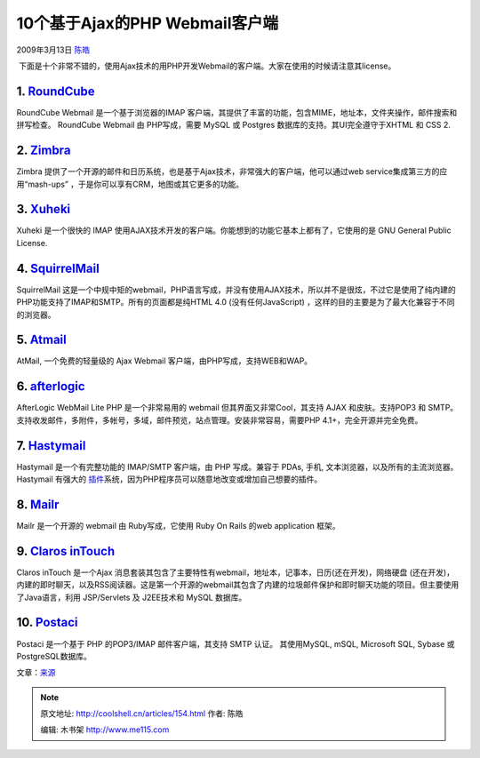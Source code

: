 .. _articles154:

10个基于Ajax的PHP Webmail客户端
===============================

2009年3月13日 `陈皓 <http://coolshell.cn/articles/author/haoel>`__

 下面是十个非常不错的，使用Ajax技术的用PHP开发Webmail的客户端。大家在使用的时候请注意其license。

1. `RoundCube <http://roundcube.net/>`__
~~~~~~~~~~~~~~~~~~~~~~~~~~~~~~~~~~~~~~~~

RoundCube Webmail 是一个基于浏览器的IMAP
客户端，其提供了丰富的功能，包含MIME，地址本，文件夹操作，邮件搜索和拼写检查。
RoundCube Webmail 由 PHP写成，需要 MySQL 或 Postgres
数据库的支持。其UI完全遵守于XHTML 和 CSS 2.

|webmail1|

2. `Zimbra <http://www.zimbra.com/community/downloads.html>`__
~~~~~~~~~~~~~~~~~~~~~~~~~~~~~~~~~~~~~~~~~~~~~~~~~~~~~~~~~~~~~~

Zimbra
提供了一个开源的邮件和日历系统，也是基于Ajax技术，非常强大的客户端，他可以通过web
service集成第三方的应用“mash-ups”
，于是你可以享有CRM，地图或其它更多的功能。

|webmail2|
~~~~~~~~~~

3. `Xuheki <http://www.xuheki.com/>`__
~~~~~~~~~~~~~~~~~~~~~~~~~~~~~~~~~~~~~~

Xuheki 是一个很快的 IMAP
使用AJAX技术开发的客户端。你能想到的功能它基本上都有了，它使用的是 GNU
General Public License.

|webmail3|
~~~~~~~~~~

4. `SquirrelMail <http://www.squirrelmail.org/>`__
~~~~~~~~~~~~~~~~~~~~~~~~~~~~~~~~~~~~~~~~~~~~~~~~~~

SquirrelMail
这是一个中规中矩的webmail，PHP语言写成，并没有使用AJAX技术，所以并不是很炫，不过它是使用了纯内建的PHP功能支持了IMAP和SMTP。所有的页面都是纯HTML
4.0 (没有任何JavaScript)
，这样的目的主要是为了最大化兼容于不同的浏览器。

|webmail4|
~~~~~~~~~~

5. `Atmail <http://atmail.com/index.php>`__
~~~~~~~~~~~~~~~~~~~~~~~~~~~~~~~~~~~~~~~~~~~

AtMail, 一个免费的轻量级的 Ajax Webmail
客户端，由PHP写成，支持WEB和WAP。

|webmail5|

6. `afterlogic <http://www.afterlogic.com/products/webmail-lite>`__
~~~~~~~~~~~~~~~~~~~~~~~~~~~~~~~~~~~~~~~~~~~~~~~~~~~~~~~~~~~~~~~~~~~

AfterLogic WebMail Lite PHP 是一个非常易用的 webmail
但其界面又非常Cool，其支持 AJAX 和皮肤。支持POP3 和
SMTP。支持收发邮件，多附件，多帐号，多域，邮件预览，站点管理。安装非常容易，需要PHP
4.1+，完全开源并完全免费。

|webmail6|

 

7. `Hastymail <http://www.hastymail.org/>`__
~~~~~~~~~~~~~~~~~~~~~~~~~~~~~~~~~~~~~~~~~~~~

Hastymail 是一个有完整功能的 IMAP/SMTP 客户端，由 PHP 写成。兼容于 PDAs,
手机, 文本浏览器，以及所有的主流浏览器。 Hastymail 有强大的
`插件 <http://www.hastymail.org/plugins/>`__\ 系统，因为PHP程序员可以随意地改变或增加自己想要的插件。

|webmail7|

8. `Mailr <http://mailr.org/>`__
~~~~~~~~~~~~~~~~~~~~~~~~~~~~~~~~

Mailr 是一个开源的 webmail 由 Ruby写成，它使用 Ruby On Rails 的web
application 框架。

|webmail8|

9. `Claros inTouch <http://www.claros.org/web/home.do>`__
~~~~~~~~~~~~~~~~~~~~~~~~~~~~~~~~~~~~~~~~~~~~~~~~~~~~~~~~~

Claros inTouch 是一个Ajax
消息套装其包含了主要特性有webmail，地址本，记事本，日历(还在开发)，网络硬盘
(还在开发)，内建的即时聊天，以及RSS阅读器。这是第一个开源的webmail其包含了内建的垃圾邮件保护和即时聊天功能的项目。但主要使用了Java语言，利用
JSP/Servlets 及 J2EE技术和 MySQL 数据库。

|webmail9|

10. `Postaci <http://www.postaciwebmail.org/>`__
~~~~~~~~~~~~~~~~~~~~~~~~~~~~~~~~~~~~~~~~~~~~~~~~

Postaci 是一个基于 PHP 的POP3/IMAP 邮件客户端，其支持 SMTP 认证。
其使用MySQL, mSQL, Microsoft SQL, Sybase 或PostgreSQL数据库。

|webmail10|

文章：\ `来源 <http://www.noupe.com/ajax/10-ajax-webmail-clients.html>`__

.. |webmail1| image:: /coolshell/static/20140920233159440000.jpg
   :target: http://coolshell.cn//wp-content/uploads/2009/03/webmail1.jpg
.. |webmail2| image:: /coolshell/static/20140920233159602000.jpg
   :target: http://coolshell.cn//wp-content/uploads/2009/03/webmail2.jpg
.. |webmail3| image:: /coolshell/static/20140920233159762000.jpg
   :target: http://coolshell.cn//wp-content/uploads/2009/03/webmail3.jpg
.. |webmail4| image:: /coolshell/static/20140920233159946000.jpg
   :target: http://coolshell.cn//wp-content/uploads/2009/03/webmail4.jpg
.. |webmail5| image:: /coolshell/static/20140920233200011000.jpg
   :target: http://coolshell.cn//wp-content/uploads/2009/03/webmail5.jpg
.. |webmail6| image:: /coolshell/static/20140920233200185000.jpg
   :target: http://coolshell.cn//wp-content/uploads/2009/03/webmail6.jpg
.. |webmail7| image:: /coolshell/static/20140920233200338000.jpg
   :target: http://coolshell.cn//wp-content/uploads/2009/03/webmail7.jpg
.. |webmail8| image:: /coolshell/static/20140920233200413000.jpg
   :target: http://coolshell.cn//wp-content/uploads/2009/03/webmail8.jpg
.. |webmail9| image:: /coolshell/static/20140920233200521000.jpg
   :target: http://coolshell.cn//wp-content/uploads/2009/03/webmail9.jpg
.. |webmail10| image:: /coolshell/static/20140920233200596000.jpg
   :target: http://coolshell.cn//wp-content/uploads/2009/03/webmail10.jpg
.. |image16| image:: /coolshell/static/20140920233200672000.jpg

.. note::
    原文地址: http://coolshell.cn/articles/154.html 
    作者: 陈皓 

    编辑: 木书架 http://www.me115.com